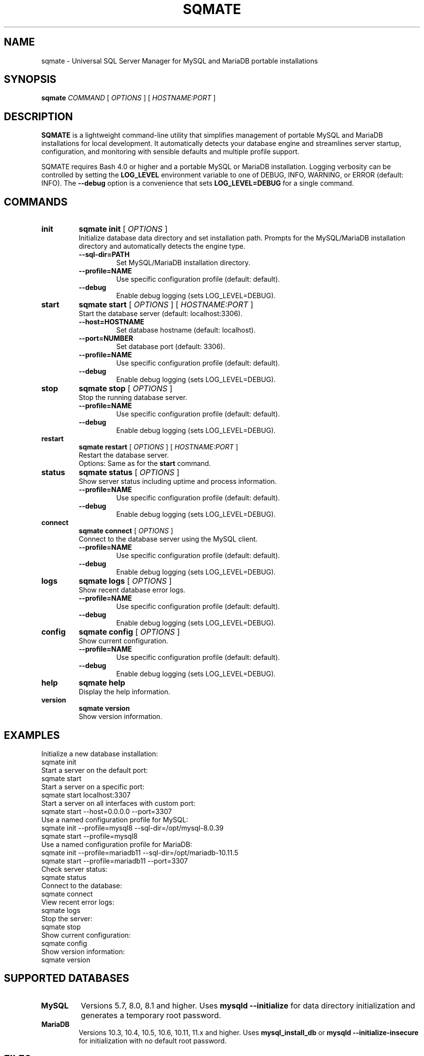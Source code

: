 .\" Man page for SQMATE
.\" Generated for SQMATE 1.0.0
.TH SQMATE 1 "July 13, 2025" "SQMATE 1.0.0" "User Commands"
.SH NAME
sqmate \- Universal SQL Server Manager for MySQL and MariaDB portable installations
.SH SYNOPSIS
.B sqmate
.I COMMAND
[
.I OPTIONS
]
[
.I HOSTNAME:PORT
]
.SH DESCRIPTION
.B SQMATE
is a lightweight command-line utility that simplifies management of portable MySQL and MariaDB installations for local development. It automatically detects your database engine and streamlines server startup, configuration, and monitoring with sensible defaults and multiple profile support.
.PP
SQMATE requires Bash 4.0 or higher and a portable MySQL or MariaDB installation. Logging verbosity can be controlled by setting the
.B LOG_LEVEL
environment variable to one of DEBUG, INFO, WARNING, or ERROR (default: INFO). The
.B \-\-debug
option is a convenience that sets
.B LOG_LEVEL=DEBUG
for a single command.
.SH COMMANDS
.TP
.B init
.B sqmate init
[
.I OPTIONS
]
.br
Initialize database data directory and set installation path. Prompts for the MySQL/MariaDB installation directory and automatically detects the engine type.
.RS
.TP
.B \-\-sql-dir=PATH
Set MySQL/MariaDB installation directory.
.TP
.B \-\-profile=NAME
Use specific configuration profile (default: default).
.TP
.B \-\-debug
Enable debug logging (sets LOG_LEVEL=DEBUG).
.RE
.TP
.B start
.B sqmate start
[
.I OPTIONS
]
[
.I HOSTNAME:PORT
]
.br
Start the database server (default: localhost:3306).
.RS
.TP
.B \-\-host=HOSTNAME
Set database hostname (default: localhost).
.TP
.B \-\-port=NUMBER
Set database port (default: 3306).
.TP
.B \-\-profile=NAME
Use specific configuration profile (default: default).
.TP
.B \-\-debug
Enable debug logging (sets LOG_LEVEL=DEBUG).
.RE
.TP
.B stop
.B sqmate stop
[
.I OPTIONS
]
.br
Stop the running database server.
.RS
.TP
.B \-\-profile=NAME
Use specific configuration profile (default: default).
.TP
.B \-\-debug
Enable debug logging (sets LOG_LEVEL=DEBUG).
.RE
.TP
.B restart
.B sqmate restart
[
.I OPTIONS
]
[
.I HOSTNAME:PORT
]
.br
Restart the database server.
.RS
Options: Same as for the
.B start
command.
.RE
.TP
.B status
.B sqmate status
[
.I OPTIONS
]
.br
Show server status including uptime and process information.
.RS
.TP
.B \-\-profile=NAME
Use specific configuration profile (default: default).
.TP
.B \-\-debug
Enable debug logging (sets LOG_LEVEL=DEBUG).
.RE
.TP
.B connect
.B sqmate connect
[
.I OPTIONS
]
.br
Connect to the database server using the MySQL client.
.RS
.TP
.B \-\-profile=NAME
Use specific configuration profile (default: default).
.TP
.B \-\-debug
Enable debug logging (sets LOG_LEVEL=DEBUG).
.RE
.TP
.B logs
.B sqmate logs
[
.I OPTIONS
]
.br
Show recent database error logs.
.RS
.TP
.B \-\-profile=NAME
Use specific configuration profile (default: default).
.TP
.B \-\-debug
Enable debug logging (sets LOG_LEVEL=DEBUG).
.RE
.TP
.B config
.B sqmate config
[
.I OPTIONS
]
.br
Show current configuration.
.RS
.TP
.B \-\-profile=NAME
Use specific configuration profile (default: default).
.TP
.B \-\-debug
Enable debug logging (sets LOG_LEVEL=DEBUG).
.RE
.TP
.B help
.B sqmate help
.br
Display the help information.
.TP
.B version
.B sqmate version
.br
Show version information.
.SH EXAMPLES
Initialize a new database installation:
.EX
sqmate init
.EE
Start a server on the default port:
.EX
sqmate start
.EE
Start a server on a specific port:
.EX
sqmate start localhost:3307
.EE
Start a server on all interfaces with custom port:
.EX
sqmate start \-\-host=0.0.0.0 \-\-port=3307
.EE
Use a named configuration profile for MySQL:
.EX
sqmate init \-\-profile=mysql8 \-\-sql-dir=/opt/mysql-8.0.39
sqmate start \-\-profile=mysql8
.EE
Use a named configuration profile for MariaDB:
.EX
sqmate init \-\-profile=mariadb11 \-\-sql-dir=/opt/mariadb-10.11.5
sqmate start \-\-profile=mariadb11 \-\-port=3307
.EE
Check server status:
.EX
sqmate status
.EE
Connect to the database:
.EX
sqmate connect
.EE
View recent error logs:
.EX
sqmate logs
.EE
Stop the server:
.EX
sqmate stop
.EE
Show current configuration:
.EX
sqmate config
.EE
Show version information:
.EX
sqmate version
.EE
.SH SUPPORTED DATABASES
.TP
.B MySQL
Versions 5.7, 8.0, 8.1 and higher. Uses
.B mysqld \-\-initialize
for data directory initialization and generates a temporary root password.
.TP
.B MariaDB
Versions 10.3, 10.4, 10.5, 10.6, 10.11, 11.x and higher. Uses
.B mysql_install_db
or
.B mysqld \-\-initialize-insecure
for initialization with no default root password.
.SH FILES
.TP
.I ~/.config/sqmate/config_PROFILE
Configuration file for each profile. PROFILE is the profile name (default: default).
.TP
.I ~/.config/sqmate/sqmate_PROFILE.pid
PID file for the running server for each profile.
.TP
.I ~/.config/sqmate/sqmate_PROFILE.log
Log file for SQMATE operations for each profile.
.TP
.I /tmp/sqmate_PROFILE_PORT.sock
Unix domain socket file for secure local connections.
.TP
.I SQL_DIR/data/
Database data directory containing system tables and user data.
.TP
.I SQL_DIR/logs/mysqld_error.log
Database server error log.
.TP
.I SQL_DIR/logs/mysqld_general.log
Database server general query log.
.SH EXIT STATUS
.TP
0
Success
.TP
1
Failure
.TP
2
Invalid command-line option
.SH ENVIRONMENT VARIABLES
.TP
.B SQMATE_CONFIG_DIR
Override default configuration directory (~/.config/sqmate).
.TP
.B LOG_LEVEL
Set logging verbosity (DEBUG, INFO, WARNING, ERROR; default: INFO).
.SH SECURITY CONSIDERATIONS
.IP \(bu 2
By default, servers bind to localhost only for security.
.IP \(bu 2
Local connections use secure Unix domain sockets.
.IP \(bu 2
Use
.B \-\-host=0.0.0.0
only when external access is needed.
.IP \(bu 2
Change default passwords immediately after setup.
.IP \(bu 2
Configuration files are protected with 600 permissions.
.SH TROUBLESHOOTING
.TP
.B "SQL directory not configured"
Run
.B sqmate init
first to set up the installation.
.TP
.B "Data directory not initialized"
Run
.B sqmate init
to create the necessary system tables.
.TP
.B "Port in use"
Another server is running on the port. Use a different port or stop the existing server.
.TP
.B "Process not found"
Stale PID file detected. Run
.B sqmate stop
to clean up.
.TP
.B "Connection refused"
Check if the server is running with
.B sqmate status
.PP
For detailed troubleshooting, enable debug logging with
.B \-\-debug
and check the error logs with
.B sqmate logs
.SH AUTHOR
Based on the design patterns of PHMATE by Daniel Zilli
.SH SEE ALSO
.BR mysql (1),
.BR mysqld (8),
.BR mariadb (1),
.BR mariadbd (8),
.BR lsof (8),
.BR ss (8)
.PP
The
.B ss
command is preferred for port checking, with
.B lsof
used as a fallback.
.SH LICENSE
MIT License